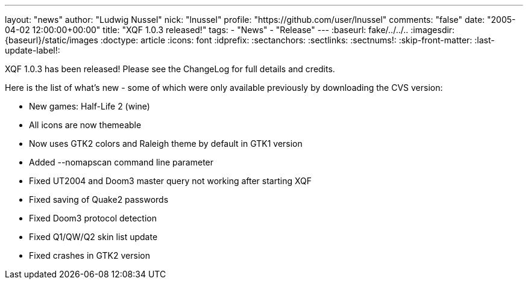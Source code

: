 ---
layout: "news"
author: "Ludwig Nussel"
nick: "lnussel"
profile: "https://github.com/user/lnussel"
comments: "false"
date: "2005-04-02 12:00:00+00:00"
title: "XQF 1.0.3 released!"
tags:
  - "News"
  - "Release"
---
:baseurl: fake/../../..
:imagesdir: {baseurl}/static/images
:doctype: article
:icons: font
:idprefix:
:sectanchors:
:sectlinks:
:sectnums!:
:skip-front-matter:
:last-update-label!:

XQF 1.0.3 has been released! Please see the ChangeLog for full details and credits.

Here is the list of what's new - some of which were only available previously by downloading the CVS version:

* New games: Half-Life 2 (wine)
* All icons are now themeable
* Now uses GTK2 colors and Raleigh theme by default in GTK1 version
* Added --nomapscan command line parameter
* Fixed UT2004 and Doom3 master query not working after starting XQF
* Fixed saving of Quake2 passwords
* Fixed Doom3 protocol detection
* Fixed Q1/QW/Q2 skin list update
* Fixed crashes in GTK2 version
